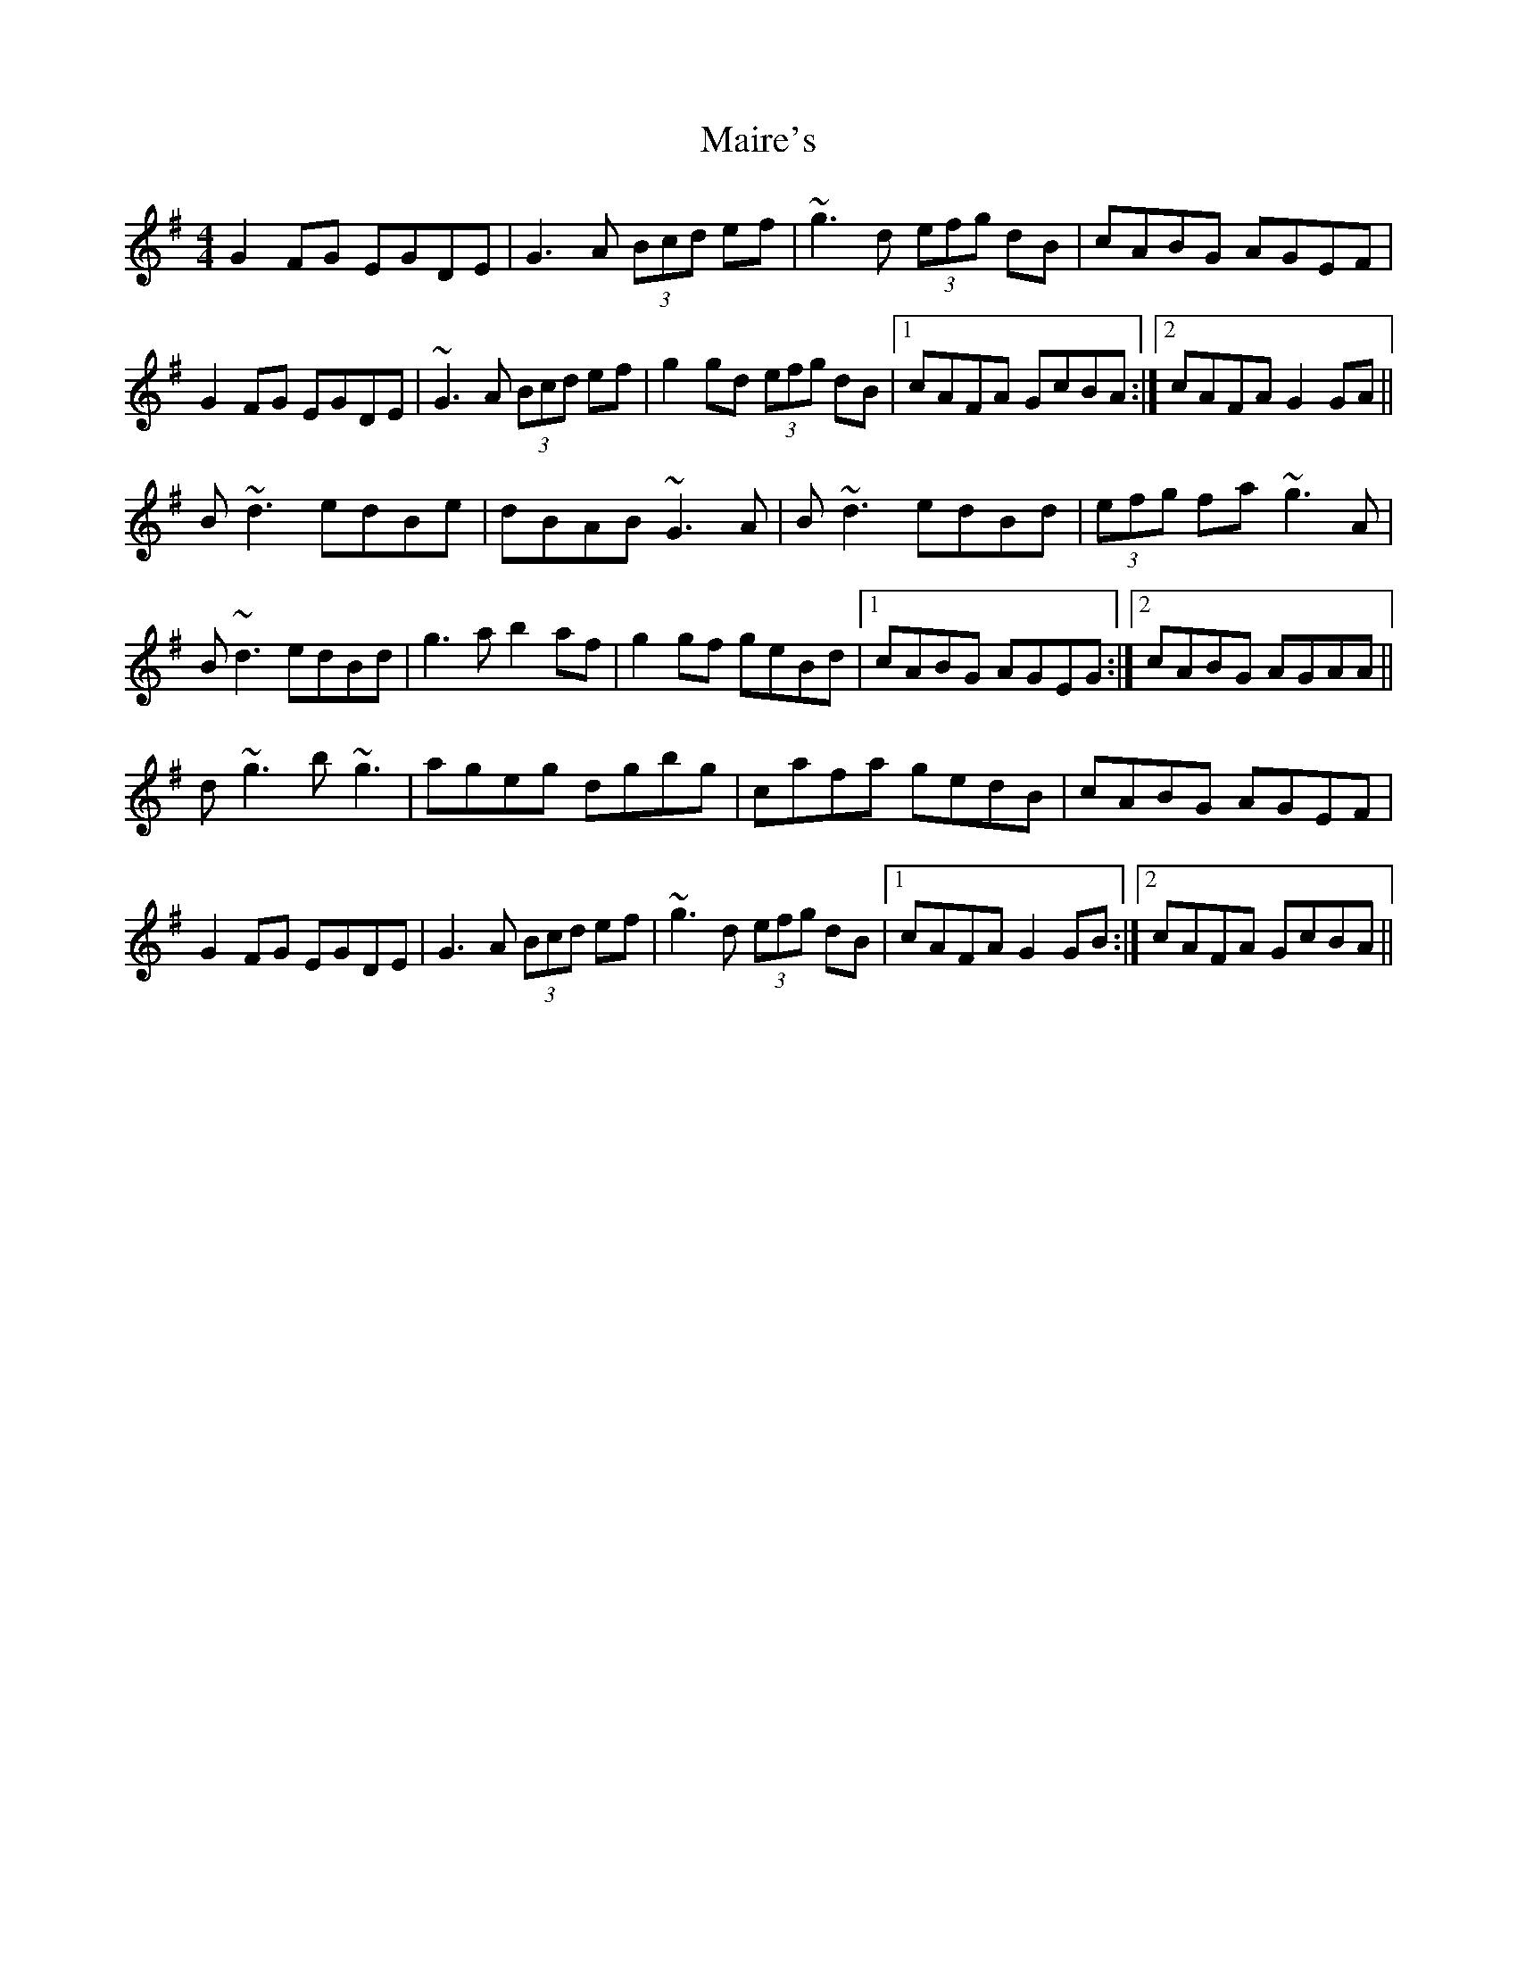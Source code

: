 X: 25108
T: Maire's
R: hornpipe
M: 4/4
K: Gmajor
G2 FG EGDE|G3A (3Bcd ef|~g3d (3efg dB|cABG AGEF|
G2 FG EGDE|~G3A (3Bcd ef|g2 gd (3efg dB|1 cAFA GcBA:|2 cAFA G2 GA||
B~d3 edBe|dBAB ~G3A|B~d3 edBd|(3efg fa ~g3A|
B~d3 edBd|g3a b2 af|g2 gf geBd|1 cABG AGEG:|2 cABG AGAA||
d~g3 b~g3|ageg dgbg|cafa gedB|cABG AGEF|
G2 FG EGDE|G3A (3Bcd ef|~g3d (3efg dB|1 cAFA G2 GB:|2 cAFA GcBA||


